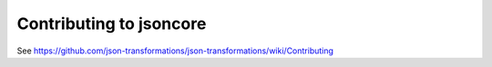 Contributing to jsoncore
=============================================

See https://github.com/json-transformations/json-transformations/wiki/Contributing
